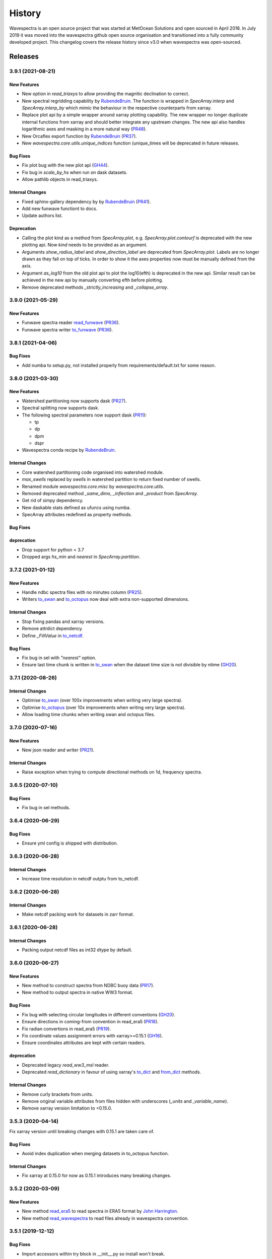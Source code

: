 =======
History
=======

Wavespectra is an open source project that was started at MetOcean Solutions and open
sourced in April 2018. In July 2019 it was moved into the wavespectra github open
source organisation and transitioned into a fully community developed project. This
changelog covers the release history since v3.0 when wavespectra was open-sourced.


********
Releases
********

3.9.1 (2021-08-21)
__________________

New Features
------------
* New option in `read_triaxys` to allow providing the magnitic declination to correct.
* New spectral regridding capability by `RubendeBruin`_. The function is wrapped in `SpecArray.interp`
  and `SpecArray.interp_by` which mimic the behaviour in the respective counterparts from xarray.
* Replace plot api by a simple wrapper around xarray plotting capability. The new wrapper
  no longer duplicate internal functions from xarray and should better integrate any upstream
  changes. The new api also handles logarithmic axes and masking in a more natural way 
  (`PR48 <https://github.com/wavespectra/wavespectra/pull/48>`_).
* New Orcaflex export function by `RubendeBruin`_ (`PR37 <https://github.com/wavespectra/wavespectra/pull/37>`_).
* New `wavespectra.core.utils.unique_indices` function (unique_times will be deprecated in future releases.


Bug Fixes
---------
* Fix plot bug with the new plot api (`GH44 <https://github.com/wavespectra/wavespectra/issues/44>`_).
* Fix bug in `scale_by_hs` when run on dask datasets.
* Allow pathlib objects in read_triaxys.


Internal Changes
----------------
* Fixed sphinx-gallery dependency by by `RubendeBruin`_ (`PR41 <https://github.com/wavespectra/wavespectra/pull/41>`_).
* Add new funwave functiont to docs.
* Update authors list.


Deprecation
-----------
* Calling the plot kind as a method from `SpecArray.plot`, e.g. `SpecArray.plot.contourf`
  is deprecated with the new plotting api. Now `kind` needs to be provided as an argument.
* Arguments `show_radius_label` and `show_direction_label` are deprecated from `SpecArray.plot`.
  Labels are no longer drawn as they fall on top of ticks. In order to show it the axes
  properties now must be manually defined from the axis.
* Argument `as_log10` from the old plot api to plot the log10(efth) is deprecated in the new
  api. Similar result can be achieved in the new api by manually converting efth before plotting.
* Remove deprecated methods `_strictly_increasing` and `_collapse_array`.


3.9.0 (2021-05-29)
__________________

New Features
------------
* Funwave spectra reader `read_funwave`_ (`PR36 <https://github.com/wavespectra/wavespectra/pull/36>`_).
* Funwave spectra writer `to_funwave`_ (`PR36 <https://github.com/wavespectra/wavespectra/pull/36>`_).

.. _`read_funwave`: https://github.com/wavespectra/wavespectra/blob/master/wavespectra/input/funwave.py
.. _`to_funwave`: https://github.com/wavespectra/wavespectra/blob/master/wavespectra/output/funwave.py


3.8.1 (2021-04-06)
__________________

Bug Fixes
---------
* Add numba to setup.py, not installed properly from requirements/default.txt for some reason.


3.8.0 (2021-03-30)
__________________

New Features
------------
* Watershed partitioning now supports dask (`PR27 <https://github.com/wavespectra/wavespectra/pull/27>`_).
* Spectral splitting now supports dask.
* The following spectral parameters now support dask (`PR11 <https://github.com/wavespectra/wavespectra/pull/11>`_):

  * tp
  * dp
  * dpm
  * dspr
* Wavespectra conda recipe by `RubendeBruin`_.

Internal Changes
----------------
* Core watershed partitioning code organised into watershed module.
* `max_swells` replaced by `swells` in watershed partition to return fixed number of swells.
* Renamed module `wavespectra.core.misc` by `wavespectra.core.utils`.
* Removed deprecated method `_same_dims`, `_inflection` and `_product` from `SpecArray`.
* Get rid of simpy dependency.
* New daskable stats defined as ufuncs using numba.
* SpecArray attributes redefined as property methods.

Bug Fixes
---------

deprecation
-----------
* Drop support for python < 3.7
* Dropped args `hs_min` and `nearest` in `SpecArray.partition`.


.. _`RubendeBruin`: https://github.com/RubendeBruin


3.7.2 (2021-01-12)
__________________


New Features
------------
* Handle ndbc spectra files with no minutes column (`PR25 <https://github.com/wavespectra/wavespectra/pull/25>`_).
* Writers `to_swan`_ and `to_octopus`_ now deal with extra non-supported dimensions.

Internal Changes
----------------
* Stop fixing pandas and xarray versions.
* Remove attrdict dependency.
* Define `_FillValue` in `to_netcdf`_.

Bug Fixes
---------
* Fix bug in sel with `"nearest"` option.
* Ensure last time chunk is written in `to_swan`_ when the dataset time size is not divisible by ntime (`GH20 <https://github.com/wavespectra/wavespectra/issues/24>`_).


.. _`to_netcdf`: https://github.com/wavespectra/wavespectra/blob/master/wavespectra/output/netcdf.py


3.7.1 (2020-08-26)
__________________


Internal Changes
----------------
* Optimise `to_swan`_ (over 100x improvements when writing very large spectra).
* Optimise `to_octopus`_ (over 10x improvements when writing very large spectra).
* Allow loading time chunks when writing swan and octopus files.

.. _`to_swan`: https://github.com/wavespectra/wavespectra/blob/master/wavespectra/output/swan.py
.. _`to_octopus`: https://github.com/wavespectra/wavespectra/blob/master/wavespectra/output/octopus.py


3.7.0 (2020-07-16)
__________________


New Features
------------
* New json reader and writer (`PR21 <https://github.com/wavespectra/wavespectra/pull/21>`_).

Internal Changes
----------------
* Raise exception when trying to compute directional methods on 1d, frequency spectra.


3.6.5 (2020-07-10)
__________________


Bug Fixes
---------
* Fix bug in sel methods.


3.6.4 (2020-06-29)
__________________


Bug Fixes
---------
* Ensure yml config is shipped with distribution.


3.6.3 (2020-06-28)
__________________


Internal Changes
----------------
* Increase time resolution in netcdf outptu from to_netcdf.


3.6.2 (2020-06-28)
__________________


Internal Changes
----------------
* Make netcdf packing work for datasets in zarr format.


3.6.1 (2020-06-28)
__________________


Internal Changes
----------------
* Packing output netcdf files as int32 dtype by default.


3.6.0 (2020-06-27)
__________________


New Features
------------
* New method to construct spectra from NDBC buoy data (`PR17 <https://github.com/wavespectra/wavespectra/pull/17>`_).
* New method to output spectra in native WW3 format.

Bug Fixes
---------
* Fix bug with selecting circular longitudes in different conventions (`GH20 <https://github.com/wavespectra/wavespectra/issues/20>`_).
* Ensure directions in coming-from convention in read_era5 (`PR18 <https://github.com/wavespectra/wavespectra/pull/18>`_).
* Fix radian convertions in read_era5 (`PR19 <https://github.com/wavespectra/wavespectra/pull/19>`_).
* Fix coordinate values assignment errors with xarray>=0.15.1 (`GH16 <https://github.com/wavespectra/wavespectra/issues/16>`_).
* Ensure coordinates attributes are kept with certain readers.

deprecation
-----------
* Deprecated legacy `read_ww3_msl` reader.
* Deprecated `read_dictionary` in favour of using xarray's `to_dict`_ and `from_dict`_ methods.

.. _`to_dict`: http://xarray.pydata.org/en/stable/generated/xarray.DataArray.to_dict.html
.. _`from_dict`: http://xarray.pydata.org/en/stable/generated/xarray.DataArray.from_dict.html


Internal Changes
----------------
* Remove curly brackets from units.
* Remove original variable attributes from files hidden with underscores (`_units` and `_variable_name`).
* Remove xarray version limitation to <0.15.0.


3.5.3 (2020-04-14)
__________________

Fix xarray version until breaking changes with 0.15.1 are taken care of.

Bug Fixes
---------
* Avoid index duplication when merging datasets in to_octopus function.

Internal Changes
----------------
* Fix xarray at 0.15.0 for now as 0.15.1 introduces many breaking changes.


3.5.2 (2020-03-09)
__________________


New Features
------------
* New method `read_era5`_ to read spectra in ERA5 format by `John Harrington`_.
* New method `read_wavespectra`_ to read files already in wavespectra convention.

.. _`read_era5`: https://github.com/wavespectra/wavespectra/blob/master/wavespectra/input/era5.py
.. _`read_wavespectra`: https://github.com/wavespectra/wavespectra/blob/master/wavespectra/input/wavespectra.py
.. _`John Harrington`: https://github.com/JohnCHarrington


3.5.1 (2019-12-12)
__________________


Bug Fixes
---------
* Import accessors within try block in __init__.py so install won't break.

Internal Changes
----------------
* Implemented coveralls.
* Added some more tests.


3.5.0 (2019-12-09)
__________________

**The first PyPI release from new** `wavespectra`_ **github organisation.**

Breaking Changes
----------------
* Drop support for Python 2.
* Drop support for Python < 3.6.

New Features
------------
* Add method in SpecDataset accessor to plot polar wave spectra, api borrowed from `xarray`_.
* New `sel` method in SpecDataset accessor to select sites using different methods.
* Support for `zarr`_ wave spectra datasets from either local or remote sources.
* New `read_spotter` function to read spectra from Spotter file format, currently only reading as 1D.
* Add `read_dataset` function to convert existing dataset from unknown file into SpecDataset.
* Python Notebooks split into a new `notebooks`_ repository within the `wavespectra`_ organisation.
* New branch `pure-python`_ with fortran watershed algorithm replaced by python. This code is ~3x slower
  than the fortran one but it is easier to install particularly if the system does not have fortran
  compiler. We will make an effort to keep this branch in sync with Master.
* Redefined autodocs.

.. _`pure-python`: https://github.com/wavespectra/wavespectra/tree/pure-python

Bug Fixes
---------
* Consolidate history to link to github commits from all contributors.
* Fix error in `partition` with dask array not supportting item assignment.
* Fix docs building, currently working from `pure-python` branch due to gfortran dependency.

Internal Changes
----------------
* Decouple file reading from accessor definition in input functions so existing datasets can be converted.
* Compute method `_twod` lazily.
* Replace drop calls to fix deprecation warnings.
* Consolidate changelog in history file.
* Building with travis and tox.
* Adopt `black`_ code formatting.
* Set up flake8.


3.4.0 (2019-03-28)
__________________

**The last PyPI release from old metocean github organisation.**

New Features
------------
* Add support to Python 3.


3.3.1 (2019-03-19)
__________________


New Features
------------
* Support SWAN Cartesian locations.
* Support energy unit in SWAN ASCII spectra.


3.3.0 (2019-02-21)
__________________


New Features
------------
* Add `dircap_270` option in `read_swan`.

Bug Fixes
---------
* Ensure lazy computations in `swe` method.

Internal Changes
----------------
* Remove `inplace` calls that will deprecate in xarray.


3.2.5 (2019-01-25)
__________________


Bug Fixes
---------
* Ensure datasets are loaded lazily in `read_swan` and `read_wwm`.


3.2.4 (2019-01-23)
__________________


Bug Fixes
---------
* Fix tp-smooth bug caused by float32 dtype.


3.2.3 (2019-01-08)
__________________


New Features
------------
* Function `read_triaxys` to read spectra from TRIAXYS file format.

Bug Fixes
---------
* Fix bug with frequency and energy units in `read_wwm`.


3.2.2 (2018-12-04)
__________________


Bug Fixes
---------
* Ensure dataset from swan netcdf has site coordinate.


3.2.1 (2018-11-14)
__________________


New Features
------------
* Function `read_wwm` to read spectra from WWM model format.

Bug Fixes
---------
* Convert direction to degree in `read_ncswan`.


3.2.0 (2018-11-04)
__________________


New Features
------------
* Function `read_ncswan` to read spectra from SWAN netcdf model format.

Bug Fixes
---------
* Ensure lazy computation in `uv_to_spddir`.

Internal changes
----------------
* Unify library PyPI release versions. 


3.1.4 (2018-08-29)
__________________


Bug Fixes
---------
* Fix bug in `read_swans` when handling swan bnd files with `ntimes` argument.


3.1.3 (2018-07-27)
__________________


Changes
-------
* Use 10m convention in default wind standard names.


3.1.2 (2018-07-05)
__________________


Changes
-------
* Adjust default standard name for `dm`.

Bug Fixes
---------
* Fix renaming option in `stats` method.


3.1.1 (2018-05-17)
__________________


Bug Fixes
---------

New Features
------------
* Allow choosing maximum number of partitions in `partition` method.


3.1.0 (2018-05-09)
__________________


New Features
------------
* Function to read spectra in cf-json formatting.

Bug Fixes
---------
* Fix but in `read_swan` when files have no timestamp.


3.0.2 (2018-05-03)
__________________


Bug Fixes
---------
* Ensure data is not loaded into memory in `read_ww3`.


3.0.1 (2018-04-28)
__________________


New Features
------------
* Sphinx autodoc.
* Method `read_dictionary` to define SpecDataset from python dictionary.
* Set pytest as the testing framework and add several new testings.
* Add notebooks.

Bug Fixes
---------
* Get rid of left over `freq` coordinate in `hs` method.
* Fix calculation in `_peak` method.
* Stop misleading warning in `tp` method.
* Fix to `hs` method.

Internal Changes
----------------
* Replace obsolete sort method by `xarray`_'s sortby.
* Falster calculation in `tp`.
* Improvements to SpecDataset wrapper.


3.0 (2018-03-05)
__________________

**This major release marks the migration from the predecessor** `pyspectra` **library,
as well as the open-sourcing of wavespectra and first PyPI release.**

New Features
------------
* Library restructured with plugins input / output modules .
* New `_peak` method to return the true peak instead of the maxima.
* Making reading functions available at module level.

Bug Fixes
---------
* Ensure slicing won't break due to precision (xarray bug).

Internal Changes
----------------
* Rename package.



.. _`MetOcean Solutions`: https://www.metocean.co.nz/
.. _`metocean`: https://github.com/metocean/wavespectra
.. _`wavespectra`: https://github.com/wavespectra
.. _`notebooks`: https://github.com/wavespectra/notebooks
.. _`xarray`: https://xarray.pydata.org/en/latest/
.. _`black`: https://black.readthedocs.io/en/stable/
.. _`zarr`: https://zarr.readthedocs.io/en/stable/